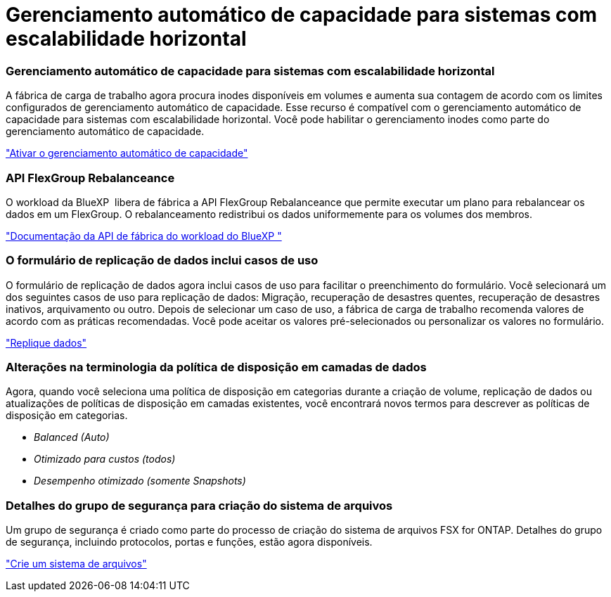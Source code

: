 = Gerenciamento automático de capacidade para sistemas com escalabilidade horizontal
:allow-uri-read: 




=== Gerenciamento automático de capacidade para sistemas com escalabilidade horizontal

A fábrica de carga de trabalho agora procura inodes disponíveis em volumes e aumenta sua contagem de acordo com os limites configurados de gerenciamento automático de capacidade. Esse recurso é compatível com o gerenciamento automático de capacidade para sistemas com escalabilidade horizontal. Você pode habilitar o gerenciamento inodes como parte do gerenciamento automático de capacidade.

link:https://docs.netapp.com/us-en/workload-fsx-ontap/enable-auto-capacity-management.html["Ativar o gerenciamento automático de capacidade"]



=== API FlexGroup Rebalanceance

O workload da BlueXP  libera de fábrica a API FlexGroup Rebalanceance que permite executar um plano para rebalancear os dados em um FlexGroup. O rebalanceamento redistribui os dados uniformemente para os volumes dos membros.

link:https://console.workloads.netapp.com/api-doc["Documentação da API de fábrica do workload do BlueXP "]



=== O formulário de replicação de dados inclui casos de uso

O formulário de replicação de dados agora inclui casos de uso para facilitar o preenchimento do formulário. Você selecionará um dos seguintes casos de uso para replicação de dados: Migração, recuperação de desastres quentes, recuperação de desastres inativos, arquivamento ou outro. Depois de selecionar um caso de uso, a fábrica de carga de trabalho recomenda valores de acordo com as práticas recomendadas. Você pode aceitar os valores pré-selecionados ou personalizar os valores no formulário.

link:https://docs.netapp.com/us-en/workload-fsx-ontap/create-replication.html["Replique dados"]



=== Alterações na terminologia da política de disposição em camadas de dados

Agora, quando você seleciona uma política de disposição em categorias durante a criação de volume, replicação de dados ou atualizações de políticas de disposição em camadas existentes, você encontrará novos termos para descrever as políticas de disposição em categorias.

* _Balanced (Auto)_
* _Otimizado para custos (todos)_
* _Desempenho otimizado (somente Snapshots)_




=== Detalhes do grupo de segurança para criação do sistema de arquivos

Um grupo de segurança é criado como parte do processo de criação do sistema de arquivos FSX for ONTAP. Detalhes do grupo de segurança, incluindo protocolos, portas e funções, estão agora disponíveis.

link:https://docs.netapp.com/us-en/workload-fsx-ontap/create-file-system.html["Crie um sistema de arquivos"]
